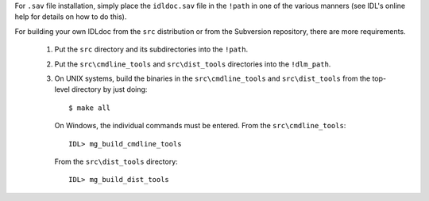 For ``.sav`` file installation, simply place the ``idldoc.sav`` file in the
``!path`` in one of the various manners (see IDL's online help for details on
how to do this).

For building your own IDLdoc from the ``src`` distribution or from the
Subversion repository, there are more requirements.

  1. Put the ``src`` directory and its subdirectories into the ``!path``.

  2. Put the ``src\cmdline_tools`` and ``src\dist_tools`` directories into the
     ``!dlm_path``.

  3. On UNIX systems, build the binaries in the ``src\cmdline_tools`` and
     ``src\dist_tools`` from the top-level directory by just doing::

        $ make all

     On Windows, the individual commands must be entered. From the
     ``src\cmdline_tools``::

        IDL> mg_build_cmdline_tools

     From the ``src\dist_tools`` directory::

        IDL> mg_build_dist_tools